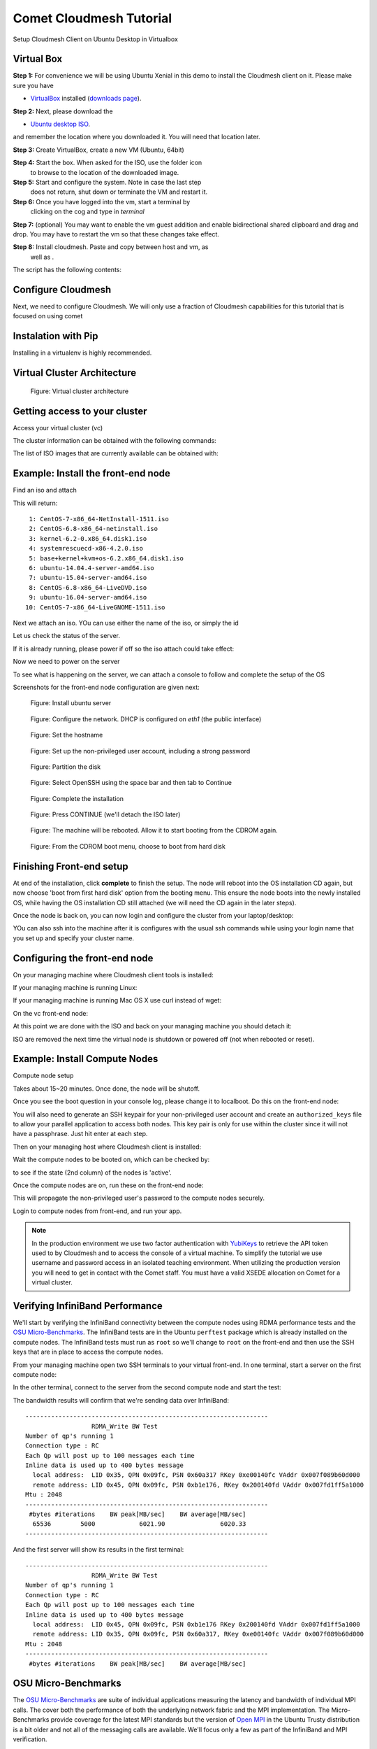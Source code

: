 Comet Cloudmesh Tutorial
=========================

Setup Cloudmesh Client on Ubuntu Desktop in Virtualbox

Virtual Box
----------------------------------------------------------------------

**Step 1:** For convenience we will be using Ubuntu Xenial in this
demo to install the Cloudmesh client on it. Please make sure you have

* `VirtualBox <https://www.virtualbox.org>`_ installed (`downloads page <https://www.virtualbox.org/wiki/Downloads>`_).

**Step 2:** Next, please download the

* `Ubuntu desktop ISO <http://www.ubuntu.com/download>`_.

and remember the location where you downloaded it. You will need that
location later.

**Step 3:** Create VirtualBox, create a new VM (Ubuntu, 64bit)

**Step 4:** Start the box. When asked for the ISO, use the folder icon
 to browse to the location of the downloaded image.

**Step 5:** Start and configure the system. Note in case the last step
 does not return, shut down or terminate the VM and restart it.

**Step 6:** Once you have logged into the vm, start a terminal by
 clicking on the cog and type in *terminal*

**Step 7:** (optional) You may want to enable the vm guest addition
and enable bidirectional shared clipboard and drag and drop. You may
have to restart the vm so that these changes take effect.

**Step 8:** Install cloudmesh. Paste and copy between host and vm, as
 well as .

.. note: as well as . is unclear .... FIX
  
.. prompt:: bash

    wget -O cm-setup.sh http://bit.ly/cloudmesh-client-xenial
    sh cm-setup.sh

The script has the following contents:

.. prompt:: bash

    sudo apt install python-pip -y
    sudo apt install libssl-dev -y
    sudo pip install pip -U
    sudo apt install git -y
    sudo pip install ansible
    sudo pip install cloudmesh_client
    python --version
    pip --version
    git –version



Configure Cloudmesh
-------------------

Next, we need to configure Cloudmesh. We will only use a fraction of
Cloudmesh capabilities for this tutorial that is focused on using
comet

.. prompt:: bash

   ssh-keygen
   cm
   cm version

    
Instalation with Pip
----------------------------------------------------------------------

Installing in a virtualenv is highly recommended.

.. prompt:: bash

  pip install cloudmesh_client
  cm help
  cm comet init

Virtual Cluster Architecture
----------------------------------------------------------------------

.. figure:: ./images/vc-diagram.png
   :scale: 50 %
   :alt: screenshot

   Figure: Virtual cluster architecture
 
Getting access to your cluster
----------------------------------------------------------------------

Access your virtual cluster (vc)

The cluster information can be obtained with the following commands:

.. prompt:: bash

  cm comet cluster ll 
  cm comet cluster
  cm comet cluster vc2

The list of ISO images that are currently available can be obtained with:

.. prompt:: bash

  cm comet iso list

.. note: in future versions the command iso may be renamed to *image*.

Example: Install the front-end node
----------------------------------------------------------------------

Find an iso and attach

.. prompt:: bash

  cm comet iso list

This will return::

   1: CentOS-7-x86_64-NetInstall-1511.iso
   2: CentOS-6.8-x86_64-netinstall.iso
   3: kernel-6.2-0.x86_64.disk1.iso
   4: systemrescuecd-x86-4.2.0.iso
   5: base+kernel+kvm+os-6.2.x86_64.disk1.iso
   6: ubuntu-14.04.4-server-amd64.iso
   7: ubuntu-15.04-server-amd64.iso
   8: CentOS-6.8-x86_64-LiveDVD.iso
   9: ubuntu-16.04-server-amd64.iso
  10: CentOS-7-x86_64-LiveGNOME-1511.iso

Next we attach an iso. YOu can use either the name of the iso, or simply the id

.. prompt:: bash

  cm comet iso attach 6 vc2


Let us check the status of the server.

.. prompt:: bash

   cm comet cluster vc2

If it is already running, please power if off so the iso attach could
take effect:

.. prompt:: bash

  cm comet power off vc2

Now we need to power on the server

.. prompt:: bash

  cm comet power on vc2

To see what is happening on the server, we can attach a console to follow and complete the setup of the OS

.. prompt:: bash

  cm comet console vc2

Screenshots for the front-end node configuration are given next:

.. figure:: ./images/00_install_start.png
   :scale: 50 %
   :alt: screenshot

   Figure: Install ubuntu server

.. figure:: ./images/01_NIC.png
   :scale: 50 %
   :alt: screenshot

   Figure: Configure the network. DHCP is configured on `eth1` (the public interface)

.. figure:: ./images/20_hostname.png
   :scale: 50 %
   :alt: screenshot

   Figure: Set the hostname

.. figure:: ./images/22_user_password_creation.png
   :scale: 50 %
   :alt: screenshot

   Figure: Set up the non-privileged user account, including a strong password

.. figure:: ./images/08_partition.png
   :scale: 50 %
   :alt: screenshot

   Figure: Partition the disk

.. figure:: ./images/09_services_packages.png
   :scale: 50 %
   :alt: screenshot

   Figure: Select OpenSSH using the space bar and then tab to Continue

.. figure:: ./images/10_complete.png
   :scale: 50 %
   :alt: screenshot

   Figure: Complete the installation

.. figure:: ./images/11_complete_console_expired.png
   :scale: 50 %
   :alt: screenshot

   Figure: Press CONTINUE (we'll detach the ISO later)

.. figure:: ./images/12_reboot_cd.png
   :scale: 50 %
   :alt: screenshot

   Figure: The machine will be rebooted. Allow it to start booting from the CDROM again.

.. figure:: ./images/13_reboot_cd_choose_hd.png
   :scale: 50 %
   :alt: screenshot

   Figure: From the CDROM boot menu, choose to boot from hard disk


Finishing Front-end setup
----------------------------------------------------------------------

At end of the installation, click **complete** to finish the setup. The node will
reboot into the OS installation CD again, but now choose 'boot from first hard disk'
option from the booting menu. This ensure the node boots into the newly installed OS,
while having the OS installation CD still attached (we will need the CD again in the
later steps).

Once the node is back on, you can now login and configure the cluster from your laptop/desktop:

.. prompt:: bash

  cm comet console vc2

YOu can also ssh into the machine after it is configures with the usual ssh commands while
using your login name that you set up and specify your cluster name.

.. prompt:: bash

  ssh USER@vct<NN>.sdsc.edu

Configuring the front-end node
----------------------------------------------------------------------

On your managing machine where Cloudmesh client tools is installed:

If your managing machine is running Linux:

.. prompt:: bash

  wget -O cmutil.py http://bit.ly/vc-cmutil
  python cmutil.py nodesfile vct<NN>
  scp vcn*.txt <USER>@vct<NN>.sdsc.edu:~/

If your managing machine is running Mac OS X use curl instead of wget:

.. prompt:: bash

     curl -L -o cmutil.py http://bit.ly/vc-cmutil
     python cmutil.py nodesfile vct<NN>
     scp vcn*.txt <USER>@vct<NN>.sdsc.edu:~/

On the vc front-end node:

.. prompt:: bash

  wget -O deploy.sh http://bit.ly/vc-deployment
  chmod +x deploy.sh
  sudo ./deploy.sh

At this point we are done with the ISO and back on your managing
machine you should detach it:

.. prompt:: bash

  cm comet iso detach vct<NN>

ISO are removed the next time the virtual node is shutdown or powered
off (not when  rebooted or reset).

  
Example: Install Compute Nodes
----------------------------------------------------------------------

Compute node setup

.. prompt:: bash

   cm comet start vc2 vm-vc2-[1-2]

Takes about 15~20 minutes. Once done, the node will be shutoff.

Once you see the boot question in your console log, please change it to
localboot. Do this on the front-end node:

.. prompt:: bash

  cd $HOME
  sudo ./comet-vc-tutorial/cmutil.py setboot $HOSTNAME vm-vct01-01 net=false

You will also need to generate an SSH keypair for your non-privileged
user account and create an ``authorized_keys`` file to allow your
parallel application to access both nodes. This key pair is only for
use within the cluster since it will not have a passphrase. Just hit
enter at each step.

.. prompt:: bash

  cd $HOME
  ssh-keygen
  cat .ssh/id_rsa.pub >> .ssh/authorized_keys
  
.. prompt:: bash

Then on your managing host where Cloudmesh client is installed:

.. prompt:: bash

  cm comet power on vc2 vm-vc2-[1-2]

Wait the compute nodes to be booted on, which can be checked by:

.. prompt:: bash

  cm comet cluster vct<NN>

to see if the state (2nd column) of the nodes is 'active'.

Once the compute nodes are on, run these on the front-end node:

.. prompt:: bash

  sudo $HOME/comet-vc-tutorial/key_setup.sh

This will propagate the non-privileged user's password to the compute
nodes securely.

Login to compute nodes from front-end, and run your app.

.. note:: In the production environment we use two factor
          authentication with `YubiKeys <https://www.yubico.com/>`_ to
          retrieve the API token used to by Cloudmesh and to access
          the console of a virtual machine. To simplify the tutorial
          we use username and password access in an isolated teaching
          environment. When utilizing the production version you will
          need to get in contact with the Comet staff. You must have a
          valid XSEDE allocation on Comet for a virtual cluster.

Verifying InfiniBand Performance
----------------------------------------------------------------------

We'll start by verifying the InfiniBand connectivity between the
compute nodes using RDMA performance tests and the `OSU
Micro-Benchmarks
<http://mvapich.cse.ohio-state.edu/benchmarks/>`_. The InfiniBand tests
are in the Ubuntu ``perftest`` package which is already installed on the
compute nodes. The InfiniBand tests must run as ``root`` so we'll
change to ``root`` on the front-end and then use the SSH keys that are
in place to access the compute nodes.

From your managing machine open two SSH terminals to your virtual
front-end. In one terminal, start a server on the first compute node:

.. prompt:: bash

  sudo su -
  ssh vm-vct01-00
  ib_write_bw

In the other terminal, connect to the server from the second compute
node and start the test:

.. prompt:: bash

  sudo su -
  ssh vm-vct01-01
  ib_write_bw vm-vct01-00

The bandwidth results will confirm that we're sending data over InfiniBand::
 
  ------------------------------------------------------------------
                    RDMA_Write BW Test
  Number of qp's running 1
  Connection type : RC
  Each Qp will post up to 100 messages each time
  Inline data is used up to 400 bytes message
    local address:  LID 0x35, QPN 0x09fc, PSN 0x60a317 RKey 0xe00140fc VAddr 0x007f089b60d000
    remote address: LID 0x45, QPN 0x09fc, PSN 0xb1e176, RKey 0x200140fd VAddr 0x007fd1ff5a1000
  Mtu : 2048
  ------------------------------------------------------------------
   #bytes #iterations    BW peak[MB/sec]    BW average[MB/sec]  
    65536        5000            6021.90               6020.33
  ------------------------------------------------------------------

And the first server will show its results in the first terminal::

  ------------------------------------------------------------------
                    RDMA_Write BW Test
  Number of qp's running 1
  Connection type : RC
  Each Qp will post up to 100 messages each time
  Inline data is used up to 400 bytes message
    local address:  LID 0x45, QPN 0x09fc, PSN 0xb1e176 RKey 0x200140fd VAddr 0x007fd1ff5a1000
    remote address: LID 0x35, QPN 0x09fc, PSN 0x60a317, RKey 0xe00140fc VAddr 0x007f089b60d000
  Mtu : 2048
  ------------------------------------------------------------------
   #bytes #iterations    BW peak[MB/sec]    BW average[MB/sec]  

OSU Micro-Benchmarks
----------------------------------------------------------------------

The `OSU Micro-Benchmarks
<http://mvapich.cse.ohio-state.edu/benchmarks/>`_ are suite of
individual applications measuring the latency and bandwidth of
individual MPI calls. The cover both the performance of both the
underlying network fabric and the MPI implementation. The
Micro-Benchmarks provide coverage for the latest MPI standards but the
version of `Open MPI <https://www.open-mpi.org/>`_ in the Ubuntu
Trusty distribution is a bit older and not all of the messaging calls
are available. We'll focus only a few as part of the InfiniBand and
MPI verification.

Begin by logging on to the first compute node where we'll download and
compile the benchmarks. This can be done with your non-privileged user
account. Then download the benchmarks, extract, and configure the
source.

.. prompt:: bash
  
  ssh vm-vct01-00
  wget http://mvapich.cse.ohio-state.edu/download/mvapich/osu-micro-benchmarks-5.3.tar.gz
  tar -zxf osu-micro-benchmarks-5.3.tar.gz
  cd osu-micro-benchmarks-5.3/
  ./configure CC=/usr/bin/mpicc CXX=/usr/bin/mpicxx

After the source configuration step completes, go into the directory
for the point-to-point communication benchmarks and compile them.

.. prompt:: bash

  cd mpi/pt2pt/
  make

To run the tests create a host file with the two compute nodes
specified::

  vm-vct01-00
  vm-vct01-01

Remember where you've placed this (``$HOME/two-hosts.txt`` is a good
idea) and run the bandwidth test.

.. prompt:: bash

   mpirun -np 2 -hostfile ~/two-hosts.txt ./osu_bw

The results will go to the terminal and you can compare them to the
``ib_write_bw`` performance. You can ignore Open MPI's complaints
regarding registered memory, this is due to change in the driver::

  # OSU MPI Bandwidth Test v5.3
  # Size      Bandwidth (MB/s)
  1                       1.56
  2                       3.13
  4                       6.22
  8                      12.63
  16                     24.94
  32                     50.52
  64                     99.95
  128                   188.23
  256                   360.56
  512                   692.32
  1024                 1258.43
  2048                 2178.72
  4096                 3395.65
  8192                 4576.91
  16384                4659.19
  32768                5445.82
  65536                5993.62
  131072               6136.74
  262144               6210.81
  524288               6245.60
  1048576              6242.02
  2097152              6241.21
  4194304              6254.35

Now we'll try a collective benchmark for ``MPI_Alltoall``. We can
reuse our host file for 24 tasks and let MPI distribute the tasks.

.. prompt:: bash

  cd ../collective/
  make osu_alltoall
  mpirun -np 24 -hostfile ~/two-hosts.txt ./osu_alltoall

Again, there perfomance results (this time for latency) go to the terminal::

   # OSU MPI All-to-All Personalized Exchange Latency Test v5.3
   # Size       Avg Latency(us)
   1                      30.80
   2                      30.54
   4                      30.68
   8                      30.88
   16                     34.35
   32                     35.43
   64                     37.50
   128                    39.63
   256                   136.95
   512                   144.51
   1024                  160.50
   2048                  209.13
   4096                  331.33
   8192                  459.79
   16384                1270.14
   32768                1768.40
   65536                3064.40
   131072               5344.35
   262144              11198.39
   524288              23086.68
   1048576             48169.37

OpenFOAM
----------------------------------------------------------------------

`OpenFOAM <http://openfoam.org/>`_ is a parallel open-source
`computational fluid dynamics
<https://en.wikipedia.org/wiki/Computational_fluid_dynamics>`_
application that is available in a public Ubuntu repository. To
install it, on each of the compute nodes run:

.. prompt:: bash

   sudo apt install software-properties-common -y
   sudo add-apt-repository http://download.openfoam.org/ubuntu
   sudo apt-get update
   sudo apt-get install openfoam4 -y --force-yes

Add the OpenFOAM profile to your ``.bashrc``:

.. prompt:: bash

   echo '. /opt/openfoam4/etc/bashrc' >> ~/.bashrc

We're now able to setup the files and directories needed for a
benchmarking run.

.. prompt:: bash

   mkdir -p $FOAM_RUN
   cd $FOAM_RUN
   cp -r $FOAM_TUTORIALS/multiphase/interFoam/laminar/damBreak/damBreak .
   foamCloneCase damBreak damBreakFine
   cd damBreakFine
   cp ~/comet-vc-tutorial/examples/OpenFOAM/blockMeshDict system/
   cp ~/comet-vc-tutorial/examples/OpenFOAM/decomposeParDict system/

Setup the mesh and initial conditions.

.. prompt:: bash

   blockMesh
   cp -r 0/alpha.water.orig 0/alpha.water
   setFields

Decompose the mesh.

.. prompt:: bash

  decomposePar

Create a host file (``hosts.txt``) and run the code. For example,
create ``hosts.txt`` for 24 tasks on each compute node and run.

.. prompt:: bash

  echo "vm-vct16-00 slots=24" > hosts.txt
  echo "vm-vct16-01 slots=24" >> hosts.txt
  mpirun  -hostfile ./hosts.txt -np 48 `which foamExec` interFoam -parallel

This will take a while (about 5-10 minutes).
  
The OpenFOAM packages include a version of `ParaView
<http://www.paraview.org/>`_ for OpenFOAM that you can use to view the
mesh. From a system with X windows SSH to your front-end and compute
node with X forwarding enabled.

.. prompt:: bash

   ssh -X <username>@vct16.sdsc.edu 
   ssh -X vm-vct16-00 
   cd $FOAM_RUN/damBreakFine
   paraFoam -case processor1

.. figure:: ./images/paraview-vct.png
   :scale: 50 %
   :alt: screenshot

   Figure: ParaView with OpenFOAM example data


Julia
----------------------------------------------------------------------

Like OpenFOAM, `Julia <http://julialang.org/>`_ has Ubuntu packages in
public repositories. You can install on the compute nodes following a
similar process. On each compute node run the following commands from
`the Julia installation instructions for Ubuntu
<http://julialang.org/downloads/platform.html>`_. When prompted, hit ``ENTER``.

.. prompt:: bash

   sudo add-apt-repository ppa:staticfloat/juliareleases
   sudo add-apt-repository ppa:staticfloat/julia-deps
   sudo apt-get update
   sudo apt-get install julia -y


You can start Julia on the command line for interactive use::

   rpwagner@vm-vct01-00:~$ julia
                  _
      _       _ _(_)_     |  A fresh approach to technical computing
     (_)     | (_) (_)    |  Documentation: http://docs.julialang.org
      _ _   _| |_  __ _   |  Type "?help" for help.
     | | | | | | |/ _` |  |
     | | |_| | | | (_| |  |  Version 0.4.6 (2016-06-19 17:16 UTC)
    _/ |\__'_|_|_|\__'_|  |  Official http://julialang.org release
   |__/                   |  x86_64-linux-gnu
   
   julia>


::

    rpwagner@vm-vct01-00:~$ julia --machinefile machinefile-jl.txt 
		   _
       _       _ _(_)_     |  A fresh approach to technical computing
      (_)     | (_) (_)    |  Documentation: http://docs.julialang.org
       _ _   _| |_  __ _   |  Type "?help" for help.
      | | | | | | |/ _` |  |
      | | |_| | | | (_| |  |  Version 0.4.6 (2016-06-19 17:16 UTC)
     _/ |\__'_|_|_|\__'_|  |  Official http://julialang.org release
    |__/                   |  x86_64-linux-gnu

    julia> 

